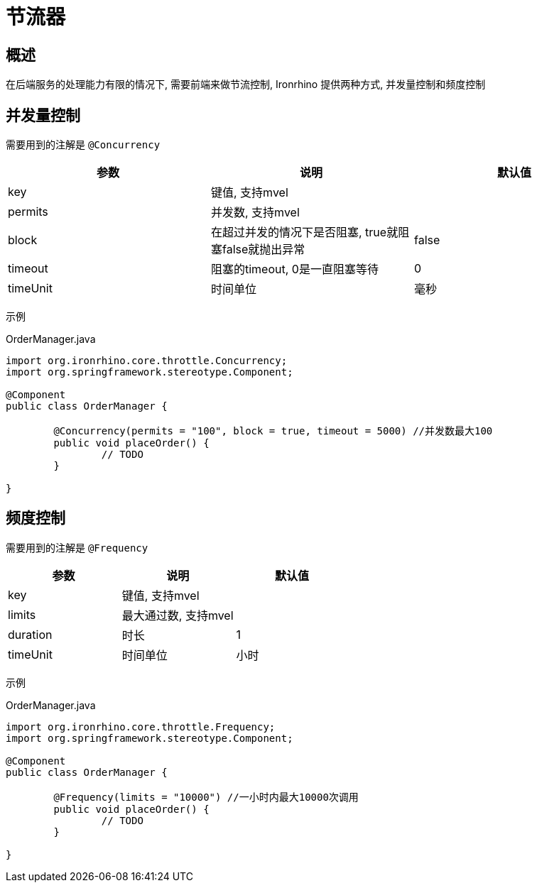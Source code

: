 = 节流器

== 概述
在后端服务的处理能力有限的情况下, 需要前端来做节流控制, Ironrhino 提供两种方式, 并发量控制和频度控制


== 并发量控制
需要用到的注解是 `@Concurrency`

|===
|参数 |说明 |默认值

|key
|键值, 支持mvel
|

|permits
|并发数, 支持mvel
|

|block
|在超过并发的情况下是否阻塞, true就阻塞false就抛出异常
|false

|timeout
|阻塞的timeout, 0是一直阻塞等待
|0

|timeUnit
|时间单位
|毫秒

|===

示例

[source,java]
.OrderManager.java
----

import org.ironrhino.core.throttle.Concurrency;
import org.springframework.stereotype.Component;

@Component
public class OrderManager {

	@Concurrency(permits = "100", block = true, timeout = 5000) //并发数最大100
	public void placeOrder() {
		// TODO
	}

}


----

== 频度控制
需要用到的注解是 `@Frequency`

|===
|参数 |说明 |默认值

|key
|键值, 支持mvel
|

|limits
|最大通过数, 支持mvel
|

|duration
|时长
|1

|timeUnit
|时间单位
|小时

|===

示例

[source,java]
.OrderManager.java
----

import org.ironrhino.core.throttle.Frequency;
import org.springframework.stereotype.Component;

@Component
public class OrderManager {

	@Frequency(limits = "10000") //一小时内最大10000次调用
	public void placeOrder() {
		// TODO
	}

}
----
